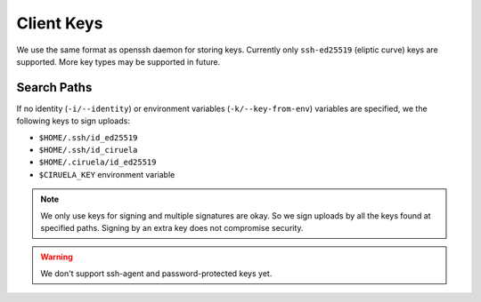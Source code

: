 ===========
Client Keys
===========

We use the same format as openssh daemon for storing keys. Currently only
``ssh-ed25519`` (eliptic curve) keys are supported. More key types may
be supported in future.

Search Paths
============

If no identity (``-i/--identity``) or environment variables
(``-k/--key-from-env``) variables are specified, we the
following keys to sign uploads:

* ``$HOME/.ssh/id_ed25519``
* ``$HOME/.ssh/id_ciruela``
* ``$HOME/.ciruela/id_ed25519``
* ``$CIRUELA_KEY`` environment variable

.. note::
   We only use keys for signing and multiple signatures are okay. So we sign
   uploads by all the keys found at specified paths. Signing by an extra key
   does not compromise security.

.. warning::
   We don't support ssh-agent and password-protected keys yet.
